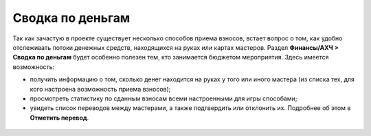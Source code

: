 Сводка по деньгам
=================
Так как зачастую в проекте существует несколько способов приема взносов, встает вопрос о том, как удобно отслеживать потоки денежных средств, находящихся на руках или картах мастеров. Раздел **Финансы/АХЧ > Сводка по деньгам** будет особенно полезен тем, кто занимается бюджетом мероприятия. Здесь имеется возможность:

* получить информацию о том, сколько денег находится на руках у того или иного мастера (из списка тех, для кого настроена возможность приема взносов);
* просмотреть статистику по сданным взносам всеми настроенными для игры способами;
* увидеть список переводов между мастерами, а также подтвердить или отклонить их. Подробнее об этом в **Отметить перевод**.

.. figure:: summary.png
       :scale: 100 %
       :align: center
       :alt: Сводка по деньгам